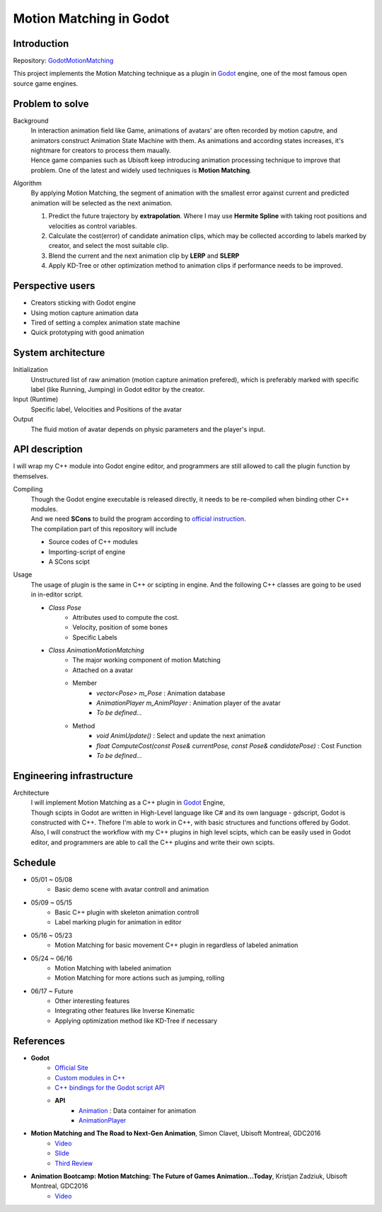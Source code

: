 =============================
Motion Matching in Godot
=============================

Introduction
=================
.. The GitHub repository (URL) hosting your term project.
.. Here before everything, you may write a simple statement (preferably one
.. sentence) to introduce the project.

Repository: `GodotMotionMatching <https://github.com/csvt32745/GodotMotionMatching>`__

This project implements the Motion Matching technique as a plugin in `Godot <https://godotengine.org/>`_ engine, 
one of the most famous open source game engines.


Problem to solve
================
.. Describe the problem you want to solve.  Include necessary background
.. information without making it a technical paper.

.. Some points may help you organize the problem description:

.. 1. The field or industry of the problem.
.. 2. The physics and/or the mathematics behind the problem.
.. 3. The algorithm or numerical method that should be applied for solving the
..    problem.

Background
    | In interaction animation field like Game, animations of avatars' are often recorded by motion caputre, 
        and animators construct Animation State Machine with them.
        As animations and according states increases, it's nightmare for creators to process them maually.
    | Hence game companies such as Ubisoft keep introducing animation processing technique to improve that problem.
        One of the latest and widely used techniques is **Motion Matching**.

Algorithm 
    By applying Motion Matching, the segment of animation with the smallest error 
    against current and predicted animation will be selected as the next animation.
    
    1.  Predict the future trajectory by **extrapolation**.
        Where I may use **Hermite Spline** with taking root positions and velocities as control variables.
    2.  Calculate the cost(error) of candidate animation clips, which may be collected according to labels marked by creator,
        and select the most suitable clip.
    3.  Blend the current and the next animation clip by **LERP** and **SLERP**
    4.  Apply KD-Tree or other optimization method to animation clips if performance needs to be improved.


Perspective users
=================

.. Describe the users of your software and how they will use it.
.. This section may be combined with the previous one (`Problem to solve`_).  It
.. should use a subsection.

- Creators sticking with Godot engine
- Using motion capture animation data
- Tired of setting a complex animation state machine
- Quick prototyping with good animation


System architecture
===================

.. Analyze how your system takes input, produces results, and performs any other
.. operations.

.. Describe the system's work flow.  You may consider to use a flow chart but it
.. is not required.

.. Specify the constraints assume in your system.  Describe how it is modularized.

Initialization
    Unstructured list of raw animation (motion capture animation prefered), 
    which is preferably marked with specific label (like Running, Jumping) in Godot editor by the creator.

Input (Runtime)
    Specific label, Velocities and Positions of the avatar

Output
    The fluid motion of avatar depends on physic parameters and the player's input.


API description
===============

.. Show how a user programmatically uses your system.  You are supposed to
.. implement the system using both C++ and Python.  Describe how a user writes a
.. script in the system.  If you provide API in both C++ and Python, describe
.. both.


I will wrap my C++ module into Godot engine editor, and programmers are still allowed to call the plugin function by themselves.

Compiling
    | Though the Godot engine executable is released directly, it needs to be re-compiled when binding other C++ modules.
    | And we need **SCons** to build the program according to `official instruction <https://docs.godotengine.org/en/latest/development/compiling/introduction_to_the_buildsystem.html>`__.
    | The compilation part of this repository will include
    
    - Source codes of C++ modules
    - Importing-script of engine
    - A SCons scipt 

Usage
    The usage of plugin is the same in C++ or scipting in engine.
    And the following C++ classes are going to be used in in-editor script.

    - `Class Pose`
        - Attributes used to compute the cost.
        - Velocity, position of some bones
        - Specific Labels

    - `Class AnimationMotionMatching`
        - The major working component of motion Matching
        - Attached on a avatar
        - Member
            - `vector<Pose> m_Pose` : Animation database
            - `AnimationPlayer m_AnimPlayer` : Animation player of the avatar
            - `To be defined...`
        - Method
            - `void AnimUpdate()` : Select and update the next animation
            - `float ComputeCost(const Pose& currentPose, const Pose& candidatePose)` : Cost Function
            - `To be defined...`
    


Engineering infrastructure
==========================

.. Describe how you plan to put together the build system, testing framework, and
.. documentation.  Show how you will do version control.

.. You may use continuous integration, but it is not required.  If you use it,
.. describe how it works in your code development.

Architecture
    | I will implement Motion Matching as a C++ plugin in `Godot <https://godotengine.org/>`_ Engine,
    | Though scipts in Godot are written in High-Level language like C# and its own language - gdscript,
        Godot is constructed with C++. Thefore I'm able to work in C++, with basic structures and functions offered by Godot.
    
    | Also, I will construct the workflow with my C++ plugins in high level scipts, which can be easily used in Godot editor,
     and programmers are able to call the C++ plugins and write their own scipts.

Schedule
========

.. Itemize the work to do and list the work items in a timeline.  Estimate the
.. efforts of each item.

- 05/01 ~ 05/08
    - Basic demo scene with avatar controll and animation
- 05/09 ~ 05/15
    - Basic C++ plugin with skeleton animation controll
    - Label marking plugin for animation in editor
- 05/16 ~ 05/23
    - Motion Matching for basic movement C++ plugin in regardless of labeled animation
- 05/24 ~ 06/16
    - Motion Matching with labeled animation
    - Motion Matching for more actions such as jumping, rolling
- 06/17 ~ Future
    - Other interesting features
    - Integrating other features like Inverse Kinematic
    - Applying optimization method like KD-Tree if necessary


References
==========
.. List the external references for the information provided in the proposal.

- **Godot**
    - `Official Site <https://godotengine.org/>`__
    - `Custom modules in C++ <https://docs.godotengine.org/en/latest/development/cpp/custom_modules_in_cpp.html>`__
    - `C++ bindings for the Godot script API <https://github.com/GodotNativeTools/godot-cpp>`__
    - **API**
        - `Animation <https://docs.godotengine.org/en/latest/classes/class_animation.html?highlight=animation%20node#animation>`__ : Data container for animation
        - `AnimationPlayer <https://docs.godotengine.org/en/latest/classes/class_animationplayer.html?highlight=animation%20node>`__

- **Motion Matching and The Road to Next-Gen Animation**, Simon Clavet, Ubisoft Montreal, GDC2016
    - `Video <https://www.gdcvault.com/play/1023280/Motion-Matching-and-The-Road>`__
    - `Slide <https://twvideo01.ubm-us.net/o1/vault/gdc2016/Presentations/Clavet_Simon_MotionMatching.pdf>`__
    - `Third Review <https://www.gameanim.com/2016/05/03/motion-matching-ubisofts-honor/>`__
- **Animation Bootcamp: Motion Matching: The Future of Games Animation...Today**, Kristjan Zadziuk, Ubisoft Montreal, GDC2016
    - `Video <https://youtu.be/KSTn3ePDt50>`__
    